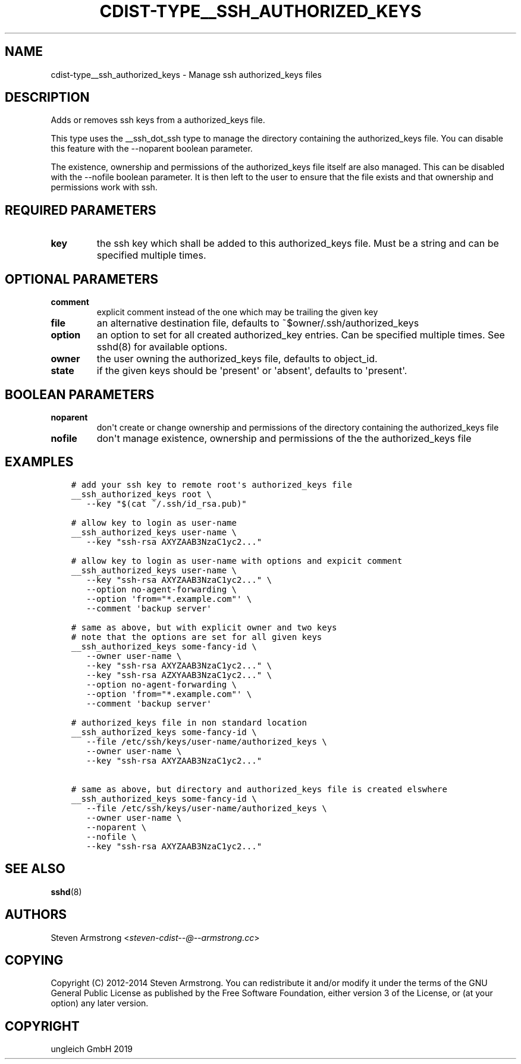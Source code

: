 .\" Man page generated from reStructuredText.
.
.TH "CDIST-TYPE__SSH_AUTHORIZED_KEYS" "7" "Nov 30, 2019" "6.2.0" "cdist"
.
.nr rst2man-indent-level 0
.
.de1 rstReportMargin
\\$1 \\n[an-margin]
level \\n[rst2man-indent-level]
level margin: \\n[rst2man-indent\\n[rst2man-indent-level]]
-
\\n[rst2man-indent0]
\\n[rst2man-indent1]
\\n[rst2man-indent2]
..
.de1 INDENT
.\" .rstReportMargin pre:
. RS \\$1
. nr rst2man-indent\\n[rst2man-indent-level] \\n[an-margin]
. nr rst2man-indent-level +1
.\" .rstReportMargin post:
..
.de UNINDENT
. RE
.\" indent \\n[an-margin]
.\" old: \\n[rst2man-indent\\n[rst2man-indent-level]]
.nr rst2man-indent-level -1
.\" new: \\n[rst2man-indent\\n[rst2man-indent-level]]
.in \\n[rst2man-indent\\n[rst2man-indent-level]]u
..
.SH NAME
.sp
cdist\-type__ssh_authorized_keys \- Manage ssh authorized_keys files
.SH DESCRIPTION
.sp
Adds or removes ssh keys from a authorized_keys file.
.sp
This type uses the __ssh_dot_ssh type to manage the directory containing
the authorized_keys file. You can disable this feature with the \-\-noparent
boolean parameter.
.sp
The existence, ownership and permissions of the authorized_keys file itself are
also managed. This can be disabled with the \-\-nofile boolean parameter. It is
then left to the user to ensure that the file exists and that ownership and
permissions work with ssh.
.SH REQUIRED PARAMETERS
.INDENT 0.0
.TP
.B key
the ssh key which shall be added to this authorized_keys file.
Must be a string and can be specified multiple times.
.UNINDENT
.SH OPTIONAL PARAMETERS
.INDENT 0.0
.TP
.B comment
explicit comment instead of the one which may be trailing the given key
.TP
.B file
an alternative destination file, defaults to ~$owner/.ssh/authorized_keys
.TP
.B option
an option to set for all created authorized_key entries.
Can be specified multiple times.
See sshd(8) for available options.
.TP
.B owner
the user owning the authorized_keys file, defaults to object_id.
.TP
.B state
if the given keys should be \(aqpresent\(aq or \(aqabsent\(aq, defaults to \(aqpresent\(aq.
.UNINDENT
.SH BOOLEAN PARAMETERS
.INDENT 0.0
.TP
.B noparent
don\(aqt create or change ownership and permissions of the directory containing
the authorized_keys file
.TP
.B nofile
don\(aqt manage existence, ownership and permissions of the the authorized_keys
file
.UNINDENT
.SH EXAMPLES
.INDENT 0.0
.INDENT 3.5
.sp
.nf
.ft C
# add your ssh key to remote root\(aqs authorized_keys file
__ssh_authorized_keys root \e
   \-\-key "$(cat ~/.ssh/id_rsa.pub)"

# allow key to login as user\-name
__ssh_authorized_keys user\-name \e
   \-\-key "ssh\-rsa AXYZAAB3NzaC1yc2..."

# allow key to login as user\-name with options and expicit comment
__ssh_authorized_keys user\-name \e
   \-\-key "ssh\-rsa AXYZAAB3NzaC1yc2..." \e
   \-\-option no\-agent\-forwarding \e
   \-\-option \(aqfrom="*.example.com"\(aq \e
   \-\-comment \(aqbackup server\(aq

# same as above, but with explicit owner and two keys
# note that the options are set for all given keys
__ssh_authorized_keys some\-fancy\-id \e
   \-\-owner user\-name \e
   \-\-key "ssh\-rsa AXYZAAB3NzaC1yc2..." \e
   \-\-key "ssh\-rsa AZXYAAB3NzaC1yc2..." \e
   \-\-option no\-agent\-forwarding \e
   \-\-option \(aqfrom="*.example.com"\(aq \e
   \-\-comment \(aqbackup server\(aq

# authorized_keys file in non standard location
__ssh_authorized_keys some\-fancy\-id \e
   \-\-file /etc/ssh/keys/user\-name/authorized_keys \e
   \-\-owner user\-name \e
   \-\-key "ssh\-rsa AXYZAAB3NzaC1yc2..."

# same as above, but directory and authorized_keys file is created elswhere
__ssh_authorized_keys some\-fancy\-id \e
   \-\-file /etc/ssh/keys/user\-name/authorized_keys \e
   \-\-owner user\-name \e
   \-\-noparent \e
   \-\-nofile \e
   \-\-key "ssh\-rsa AXYZAAB3NzaC1yc2..."
.ft P
.fi
.UNINDENT
.UNINDENT
.SH SEE ALSO
.sp
\fBsshd\fP(8)
.SH AUTHORS
.sp
Steven Armstrong <\fI\%steven\-cdist\-\-@\-\-armstrong.cc\fP>
.SH COPYING
.sp
Copyright (C) 2012\-2014 Steven Armstrong. You can redistribute it
and/or modify it under the terms of the GNU General Public License as
published by the Free Software Foundation, either version 3 of the
License, or (at your option) any later version.
.SH COPYRIGHT
ungleich GmbH 2019
.\" Generated by docutils manpage writer.
.
